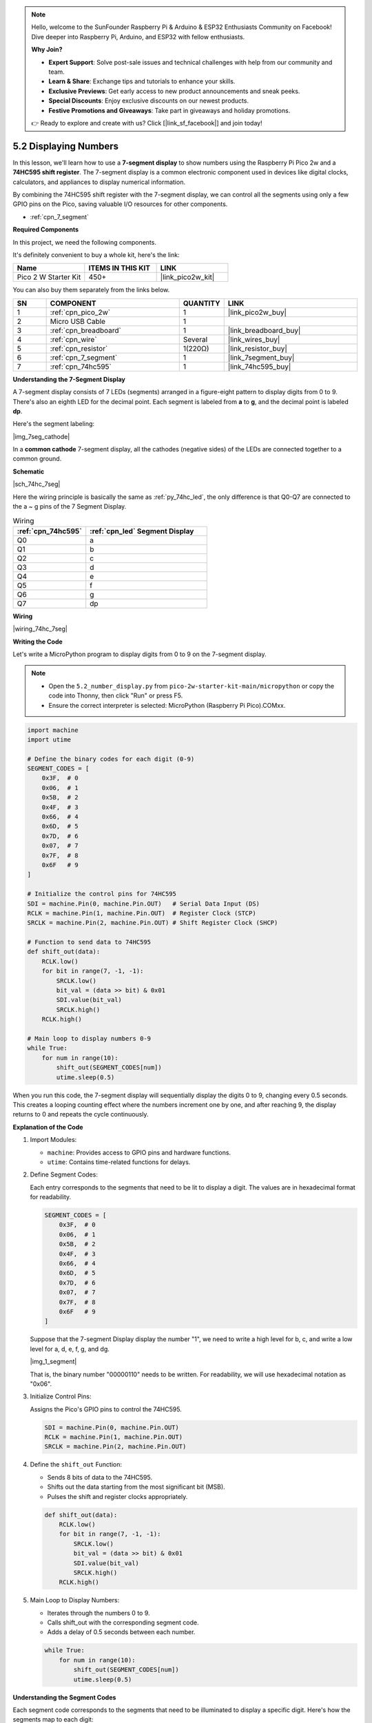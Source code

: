 .. note::

    Hello, welcome to the SunFounder Raspberry Pi & Arduino & ESP32 Enthusiasts Community on Facebook! Dive deeper into Raspberry Pi, Arduino, and ESP32 with fellow enthusiasts.

    **Why Join?**

    - **Expert Support**: Solve post-sale issues and technical challenges with help from our community and team.
    - **Learn & Share**: Exchange tips and tutorials to enhance your skills.
    - **Exclusive Previews**: Get early access to new product announcements and sneak peeks.
    - **Special Discounts**: Enjoy exclusive discounts on our newest products.
    - **Festive Promotions and Giveaways**: Take part in giveaways and holiday promotions.

    👉 Ready to explore and create with us? Click [|link_sf_facebook|] and join today!

.. _py_74hc_7seg:

5.2 Displaying Numbers
========================

In this lesson, we'll learn how to use a **7-segment display** to show numbers using the Raspberry Pi Pico 2w and a **74HC595 shift register**. The 7-segment display is a common electronic component used in devices like digital clocks, calculators, and appliances to display numerical information.

By combining the 74HC595 shift register with the 7-segment display, we can control all the segments using only a few GPIO pins on the Pico, saving valuable I/O resources for other components.

* :ref:`cpn_7_segment`

**Required Components**

In this project, we need the following components. 

It's definitely convenient to buy a whole kit, here's the link: 

.. list-table::
    :widths: 20 20 20
    :header-rows: 1

    *   - Name	
        - ITEMS IN THIS KIT
        - LINK
    *   - Pico 2 W Starter Kit	
        - 450+
        - |link_pico2w_kit|

You can also buy them separately from the links below.


.. list-table::
    :widths: 5 20 5 20
    :header-rows: 1

    *   - SN
        - COMPONENT	
        - QUANTITY
        - LINK

    *   - 1
        - :ref:`cpn_pico_2w`
        - 1
        - |link_pico2w_buy|
    *   - 2
        - Micro USB Cable
        - 1
        - 
    *   - 3
        - :ref:`cpn_breadboard`
        - 1
        - |link_breadboard_buy|
    *   - 4
        - :ref:`cpn_wire`
        - Several
        - |link_wires_buy|
    *   - 5
        - :ref:`cpn_resistor`
        - 1(220Ω)
        - |link_resistor_buy|
    *   - 6
        - :ref:`cpn_7_segment`
        - 1
        - |link_7segment_buy|
    *   - 7
        - :ref:`cpn_74hc595`
        - 1
        - |link_74hc595_buy|

**Understanding the 7-Segment Display**

A 7-segment display consists of 7 LEDs (segments) arranged in a figure-eight pattern to display digits from 0 to 9. There's also an eighth LED for the decimal point. Each segment is labeled from **a** to **g**, and the decimal point is labeled **dp**.

Here's the segment labeling:

|img_7seg_cathode|

In a **common cathode** 7-segment display, all the cathodes (negative sides) of the LEDs are connected together to a common ground.


**Schematic**

|sch_74hc_7seg|

Here the wiring principle is basically the same as :ref:`py_74hc_led`, the only difference is that Q0-Q7 are connected to the a ~ g pins of the 7 Segment Display.

.. list-table:: Wiring
    :widths: 15 25
    :header-rows: 1

    *   - :ref:`cpn_74hc595`
        - :ref:`cpn_led` Segment Display
    *   - Q0
        - a
    *   - Q1
        - b
    *   - Q2
        - c
    *   - Q3
        - d
    *   - Q4
        - e
    *   - Q5
        - f
    *   - Q6
        - g
    *   - Q7
        - dp

**Wiring**

.. 1. Connect 3V3 and GND of Pico 2W to the power bus of the breadboard.
.. #. Insert 74HC595 across the middle gap into the breadboard.
.. #. Connect the GP0 pin of Pico 2W to the DS pin (pin 14) of 74HC595 with a jumper wire.
.. #. Connect the GP1 pin of Pico 2W to the STcp pin (12-pin) of 74HC595.
.. #. Connect the GP2 pin of Pico 2W to the SHcp pin (pin 11) of 74HC595.
.. #. Connect the VCC pin (16 pin) and MR pin (10 pin) on the 74HC595 to the positive power bus.
.. #. Connect the GND pin (8-pin) and CE pin (13-pin) on the 74HC595 to the negative power bus.
.. #. Insert the LED Segment Display into the breadboard, and connect a 220Ω resistor in series with the GND pin to the negative power bus.
.. #. Follow the table below to connect the 74hc595 and LED Segment Display.

|wiring_74hc_7seg|



**Writing the Code**

Let's write a MicroPython program to display digits from 0 to 9 on the 7-segment display.

.. note::

    * Open the ``5.2_number_display.py`` from ``pico-2w-starter-kit-main/micropython`` or copy the code into Thonny, then click "Run" or press F5.
    * Ensure the correct interpreter is selected: MicroPython (Raspberry Pi Pico).COMxx. 

.. code-block:: python

    import machine
    import utime

    # Define the binary codes for each digit (0-9)
    SEGMENT_CODES = [
        0x3F,  # 0
        0x06,  # 1
        0x5B,  # 2
        0x4F,  # 3
        0x66,  # 4
        0x6D,  # 5
        0x7D,  # 6
        0x07,  # 7
        0x7F,  # 8
        0x6F   # 9
    ]

    # Initialize the control pins for 74HC595
    SDI = machine.Pin(0, machine.Pin.OUT)   # Serial Data Input (DS)
    RCLK = machine.Pin(1, machine.Pin.OUT)  # Register Clock (STCP)
    SRCLK = machine.Pin(2, machine.Pin.OUT) # Shift Register Clock (SHCP)

    # Function to send data to 74HC595
    def shift_out(data):
        RCLK.low()
        for bit in range(7, -1, -1):
            SRCLK.low()
            bit_val = (data >> bit) & 0x01
            SDI.value(bit_val)
            SRCLK.high()
        RCLK.high()

    # Main loop to display numbers 0-9
    while True:
        for num in range(10):
            shift_out(SEGMENT_CODES[num])
            utime.sleep(0.5)

When you run this code, the 7-segment display will sequentially display the digits 0 to 9, changing every 0.5 seconds. This creates a looping counting effect where the numbers increment one by one, and after reaching 9, the display returns to 0 and repeats the cycle continuously.

**Explanation of the Code**

#. Import Modules:

   * ``machine``: Provides access to GPIO pins and hardware functions.
   * ``utime``: Contains time-related functions for delays.

#. Define Segment Codes:

   Each entry corresponds to the segments that need to be lit to display a digit. The values are in hexadecimal format for readability.
   
   .. code-block:: python

      SEGMENT_CODES = [
          0x3F,  # 0
          0x06,  # 1
          0x5B,  # 2
          0x4F,  # 3
          0x66,  # 4
          0x6D,  # 5
          0x7D,  # 6
          0x07,  # 7
          0x7F,  # 8
          0x6F   # 9
      ]

   Suppose that the 7-segment Display display the number "1", we need to write a high level for b, c, and write a low level for a, d, e, f, g, and dg.

   |img_1_segment|

   That is, the binary number "00000110" needs to be written. For readability, we will use hexadecimal notation as "0x06".


#. Initialize Control Pins:

   Assigns the Pico's GPIO pins to control the 74HC595.

   .. code-block:: python

      SDI = machine.Pin(0, machine.Pin.OUT)
      RCLK = machine.Pin(1, machine.Pin.OUT)
      SRCLK = machine.Pin(2, machine.Pin.OUT)


#. Define the ``shift_out`` Function:

   * Sends 8 bits of data to the 74HC595.
   * Shifts out the data starting from the most significant bit (MSB).
   * Pulses the shift and register clocks appropriately.

   .. code-block:: python

        def shift_out(data):
            RCLK.low()
            for bit in range(7, -1, -1):
                SRCLK.low()
                bit_val = (data >> bit) & 0x01
                SDI.value(bit_val)
                SRCLK.high()
            RCLK.high()

#. Main Loop to Display Numbers:

   * Iterates through the numbers 0 to 9.
   * Calls shift_out with the corresponding segment code.
   * Adds a delay of 0.5 seconds between each number.

   .. code-block:: python

        while True:
            for num in range(10):
                shift_out(SEGMENT_CODES[num])
                utime.sleep(0.5)


**Understanding the Segment Codes**

Each segment code corresponds to the segments that need to be illuminated to display a specific digit. Here's how the segments map to each digit:

* **0**: Segments a, b, c, d, e, f (code 0x3F)
* **1**: Segments b, c (code 0x06)
* **2**: Segments a, b, g, e, d (code 0x5B)
* **3**: Segments a, b, c, d, g (code 0x4F)
* **4**: Segments b, c, f, g (code 0x66)
* **5**: Segments a, c, d, f, g (code 0x6D)
* **6**: Segments a, c, d, e, f, g (code 0x7D)
* **7**: Segments a, b, c (code 0x07)
* **8**: Segments a, b, c, d, e, f, g (code 0x7F)
* **9**: Segments a, b, c, d, f, g (code 0x6F)

**Experimenting Further**

* Display Hexadecimal Characters:

  Extend the ``SEGMENT_CODES`` list to include letters A-F for hexadecimal representation. For example, to display 'A', the segment code is 0x77.

* Create a Counter:

  Modify the code to create an up-counter or down-counter. Use button inputs to increment or decrement the displayed number.

* Control Multiple Displays:

  Use additional 74HC595 shift registers to control multiple 7-segment displays. Implement multiplexing to manage multiple displays with minimal GPIO usage.

**Conclusion**

In this lesson, you've learned how to use a 7-segment display with a 74HC595 shift register to display numbers using the Raspberry Pi Pico 2w. By understanding how to control each segment through binary codes and utilizing the shift register, you can efficiently manage multiple outputs with limited GPIO pins.

